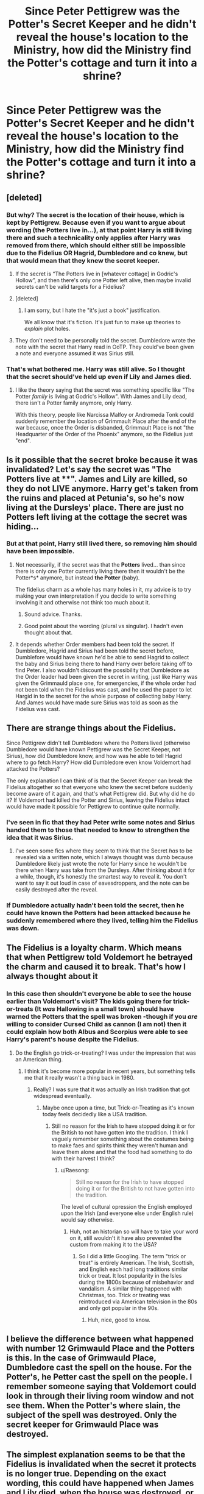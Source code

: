 #+TITLE: Since Peter Pettigrew was the Potter's Secret Keeper and he didn't reveal the house's location to the Ministry, how did the Ministry find the Potter's cottage and turn it into a shrine?

* Since Peter Pettigrew was the Potter's Secret Keeper and he didn't reveal the house's location to the Ministry, how did the Ministry find the Potter's cottage and turn it into a shrine?
:PROPERTIES:
:Author: Termsndconditions
:Score: 25
:DateUnix: 1600419102.0
:DateShort: 2020-Sep-18
:END:

** [deleted]
:PROPERTIES:
:Score: 53
:DateUnix: 1600419493.0
:DateShort: 2020-Sep-18
:END:

*** But why? The secret is the location of their house, which is kept by Pettigrew. Because even if you want to argue about wording (the Potters live in...), at that point Harry is still living there and such a technicality only applies after Harry was removed from there, which should either still be impossible due to the Fidelius OR Hagrid, Dumbledore and co knew, but that would mean that they knew the secret keeper.
:PROPERTIES:
:Author: Hellstrike
:Score: 13
:DateUnix: 1600425938.0
:DateShort: 2020-Sep-18
:END:

**** If the secret is “The Potters live in [whatever cottage] in Godric's Hollow”, and then there's only one Potter left alive, then maybe invalid secrets can't be valid targets for a Fidelius?
:PROPERTIES:
:Author: sephlington
:Score: 35
:DateUnix: 1600430316.0
:DateShort: 2020-Sep-18
:END:


**** [deleted]
:PROPERTIES:
:Score: 6
:DateUnix: 1600439673.0
:DateShort: 2020-Sep-18
:END:

***** I am sorry, but I hate the "it's just a book" justification.

We all know that it's fiction. It's just fun to make up theories to /explain/ plot holes.
:PROPERTIES:
:Author: bitwolfy
:Score: 1
:DateUnix: 1600568770.0
:DateShort: 2020-Sep-20
:END:


**** They don't need to be personally told the secret. Dumbledore wrote the note with the secret that Harry read in OoTP. They could've been given a note and everyone assumed it was Sirius still.
:PROPERTIES:
:Author: InfernoItaliano
:Score: 2
:DateUnix: 1600457496.0
:DateShort: 2020-Sep-19
:END:


*** That's what bothered me. Harry was still alive. So I thought that the secret should've held up even if Lily and James died.
:PROPERTIES:
:Author: Termsndconditions
:Score: 2
:DateUnix: 1600438631.0
:DateShort: 2020-Sep-18
:END:

**** I like the theory saying that the secret was something specific like "The Potter /family/ is living at Godric's Hollow". With James and Lily dead, there isn't a Potter family anymore, only Harry.

With this theory, people like Narcissa Malfoy or Andromeda Tonk could suddenly remember the location of Grimmault Place after the end of the war because, once the Order is disbanded, Grimmault Place is not "the Headquarter of the Order of the Phoenix" anymore, so the Fidelius just "end".
:PROPERTIES:
:Author: PlusMortgage
:Score: 10
:DateUnix: 1600451058.0
:DateShort: 2020-Sep-18
:END:


** Is it possible that the secret broke because it was invalidated? Let's say the secret was "The Potters live at ****". James and Lily are killed, so they do not LIVE anymore. Harry get's taken from the ruins and placed at Petunia's, so he's now living at the Dursleys' place. There are just no Potters left living at the cottage the secret was hiding...
:PROPERTIES:
:Author: gnixfim
:Score: 18
:DateUnix: 1600424893.0
:DateShort: 2020-Sep-18
:END:

*** But at that point, Harry still lived there, so removing him should have been impossible.
:PROPERTIES:
:Author: Hellstrike
:Score: 2
:DateUnix: 1600428243.0
:DateShort: 2020-Sep-18
:END:

**** Not necessarily, if the secret was that the *Potters* lived... than since there is only one Potter currently living there then it wouldn't be the Potter*s* anymore, but instead *the Potter* (baby).

The fidelius charm as a whole has many holes in it, my advice is to try making your own interpretation if you decide to write something involving it and otherwise not think too much about it.
:PROPERTIES:
:Author: JOKERRule
:Score: 14
:DateUnix: 1600434565.0
:DateShort: 2020-Sep-18
:END:

***** Sound advice. Thanks.
:PROPERTIES:
:Author: Termsndconditions
:Score: 6
:DateUnix: 1600439398.0
:DateShort: 2020-Sep-18
:END:


***** Good point about the wording (plural vs singular). I hadn't even thought about that.
:PROPERTIES:
:Author: gnixfim
:Score: 2
:DateUnix: 1600693101.0
:DateShort: 2020-Sep-21
:END:


**** It depends whether Order members had been told the secret. If Dumbledore, Hagrid and Sirius had been told the secret before, Dumblefore would have known he'd be able to send Hagrid to collect the baby and Sirius being there to hand Harry over before taking off to find Peter. I also wouldn't discount the possibility that Dumbledore as the Order leader had been given the secret in writing, just like Harry was given the Grimmauld place one, for emergencies, if the whole order had not been told when the Fidelius was cast, and he used the paper to let Hargid in to the secret for the whole purpose of collecting baby Harry. And James would have made sure Sirius was told as soon as the Fidelius was cast.
:PROPERTIES:
:Author: gnixfim
:Score: 8
:DateUnix: 1600429281.0
:DateShort: 2020-Sep-18
:END:


** There are strange things about the Fidelius.

Since Pettigrew didn't tell Dumbledore where the Potters lived (otherwise Dumbledore would have known Pettigrew was the Secret Keeper, not Sirius), how did Dumbledore know, and how was he able to tell Hagrid where to go fetch Harry? How did Dumbledore even know Voldemort had attacked the Potters?

The only explanation I can think of is that the Secret Keeper can break the Fidelius altogether so that everyone who knew the secret before suddenly become aware of it again, and that's what Pettigrew did. But why did he do it? If Voldemort had killed the Potter and Sirius, leaving the Fidelius intact would have made it possible for Pettigrew to continue quite normally.
:PROPERTIES:
:Author: Gavin_Magnus
:Score: 11
:DateUnix: 1600420539.0
:DateShort: 2020-Sep-18
:END:

*** I've seen in fic that they had Peter write some notes and Sirius handed them to those that needed to know to strengthen the idea that it was Sirius.
:PROPERTIES:
:Author: chlorinecrownt
:Score: 13
:DateUnix: 1600421245.0
:DateShort: 2020-Sep-18
:END:

**** I've seen some fics where they seem to think that the Secret /has/ to be revealed via a written note, which I always thought was dumb because Dumbledore likely just wrote the note for Harry since he wouldn't be there when Harry was take from the Dursleys. After thinking about it for a while, though, it's honestly the smartest way to reveal it. You don't want to say it out loud in case of eavesdroppers, and the note can be easily destroyed after the reveal.
:PROPERTIES:
:Author: darkpothead
:Score: 7
:DateUnix: 1600455678.0
:DateShort: 2020-Sep-18
:END:


*** If Dumbledore actually hadn't been told the secret, then he could have known the Potters had been attacked because he suddenly remembered where they lived, telling him the Fidelius was down.
:PROPERTIES:
:Author: TheLetterJ0
:Score: 7
:DateUnix: 1600444897.0
:DateShort: 2020-Sep-18
:END:


** The Fidelius is a loyalty charm. Which means that when Pettigrew told Voldemort he betrayed the charm and caused it to break. That's how I always thought about it
:PROPERTIES:
:Author: bismuth-steppes
:Score: 14
:DateUnix: 1600427403.0
:DateShort: 2020-Sep-18
:END:

*** In this case then shouldn't everyone be able to see the house earlier than Voldemort's visit? The kids going there for trick-or-treats (It /was/ Hallowing in a small town) should have warned the Potters that the spell was broken -though if you /are/ willing to consider Cursed Child as cannon (I am not) then it could explain how both Albus and Scorpius were able to see Harry's parent's house despite the Fidelius.
:PROPERTIES:
:Author: JOKERRule
:Score: 6
:DateUnix: 1600434814.0
:DateShort: 2020-Sep-18
:END:

**** Do the English go trick-or-treating? I was under the impression that was an American thing.
:PROPERTIES:
:Author: OrienRex
:Score: 6
:DateUnix: 1600436823.0
:DateShort: 2020-Sep-18
:END:

***** I think it's become more popular in recent years, but something tells me that it really wasn't a thing back in 1980.
:PROPERTIES:
:Author: Raesong
:Score: 4
:DateUnix: 1600439625.0
:DateShort: 2020-Sep-18
:END:

****** Really? I was sure that it was actually an Irish tradition that got widespread eventually.
:PROPERTIES:
:Author: JOKERRule
:Score: 1
:DateUnix: 1600472860.0
:DateShort: 2020-Sep-19
:END:

******* Maybe once upon a time, but Trick-or-Treating as it's known today feels decidedly like a USA tradition.
:PROPERTIES:
:Author: Raesong
:Score: 2
:DateUnix: 1600474763.0
:DateShort: 2020-Sep-19
:END:

******** Still no reason for the Irish to have stopped doing it or for the British to not have gotten into the tradition. I think I vaguely remember something about the costumes being to make faes and spirits think they weren't human and leave them alone and that the food had something to do with their harvest I think?
:PROPERTIES:
:Author: JOKERRule
:Score: 1
:DateUnix: 1600475584.0
:DateShort: 2020-Sep-19
:END:

********* u/Raesong:
#+begin_quote
  Still no reason for the Irish to have stopped doing it or for the British to not have gotten into the tradition.
#+end_quote

The level of cultural opression the English employed upon the Irish (and everyone else under English rule) would say otherwise.
:PROPERTIES:
:Author: Raesong
:Score: 2
:DateUnix: 1600476316.0
:DateShort: 2020-Sep-19
:END:

********** Huh, not an historian so will have to take your word on it, still wouldn't it have also prevented the custom from making it to the USA?
:PROPERTIES:
:Author: JOKERRule
:Score: 1
:DateUnix: 1600478082.0
:DateShort: 2020-Sep-19
:END:

*********** So I did a little Googling. The term "trick or treat" is entirely American. The Irish, Scottish, and English each had long traditions similar trick or treat. It lost popularity in the Isles during the 1800s because of misbehavior and vandalism. A similar thing happened with Christmas, too. Trick or treating was reintroduced via American television in the 80s and only got popular in the 90s.
:PROPERTIES:
:Author: OrienRex
:Score: 2
:DateUnix: 1600480610.0
:DateShort: 2020-Sep-19
:END:

************ Huh, nice, good to know.
:PROPERTIES:
:Author: JOKERRule
:Score: 1
:DateUnix: 1600481364.0
:DateShort: 2020-Sep-19
:END:


** I believe the difference between what happened with number 12 Grimwauld Place and the Potters is this. In the case of Grimwauld Place, Dumbledore cast the spell on the house. For the Potter's, he Petter cast the spell on the people. I remember someone saying that Voldemort could look in through their living room window and not see them. When the Potter's where slain, the subject of the spell was destroyed. Only the secret keeper for Grimwauld Place was destroyed.
:PROPERTIES:
:Author: OrienRex
:Score: 5
:DateUnix: 1600436691.0
:DateShort: 2020-Sep-18
:END:


** The simplest explanation seems to be that the Fidelius is invalidated when the secret it protects is no longer true. Depending on the exact wording, this could have happened when James and Lily died, when the house was destroyed, or when Harry was determined to formally live at the Dursleys.
:PROPERTIES:
:Author: ParanoidDrone
:Score: 5
:DateUnix: 1600439205.0
:DateShort: 2020-Sep-18
:END:

*** That last one seems like a huge, invalidating flaw in the charm.

The subject of the spell made no choice to invalidate it, someone not party to the spell (Dumbledore) did.
:PROPERTIES:
:Author: datcatburd
:Score: 1
:DateUnix: 1600443792.0
:DateShort: 2020-Sep-18
:END:

**** Like I said, it depends on the wording.

"Lily and James Potter live in Godric's Hollow" -> They die, charm falls.\\
"The Potter family lives in Godric's Hollow" -> Lily and James die but Harry is still alive, thus the charm might still be active until Petunia takes him in. (And this assumes the house being destroyed doesn't count on its own.)
:PROPERTIES:
:Author: ParanoidDrone
:Score: 3
:DateUnix: 1600444450.0
:DateShort: 2020-Sep-18
:END:


** As ever the answer is 'the charm works however it would be convenient for Rowling's plot'.

She is not very good at continuity.
:PROPERTIES:
:Author: datcatburd
:Score: 3
:DateUnix: 1600443730.0
:DateShort: 2020-Sep-18
:END:


** The secret was broken as the James and Lilly had died. I think that was the reason why the Order didnt use 12 grimmauld place in book 6 cause Sirius died and harry didnt claim the house until Dumbledore visited.
:PROPERTIES:
:Author: gesune
:Score: 2
:DateUnix: 1600429566.0
:DateShort: 2020-Sep-18
:END:


** I like to think that when Harry reflected the killing curse, the magical backlash tore down all of the protections that the potters had. Either this or voldie took them down when here got there.
:PROPERTIES:
:Author: HeadHuntressArtemis
:Score: 2
:DateUnix: 1600457975.0
:DateShort: 2020-Sep-19
:END:


** i think it has less to do with words and more to do with trust. it's possible the spell began falling apart the moment he told their enemies the secret.
:PROPERTIES:
:Author: andrewwaiting
:Score: 1
:DateUnix: 1600525479.0
:DateShort: 2020-Sep-19
:END:
